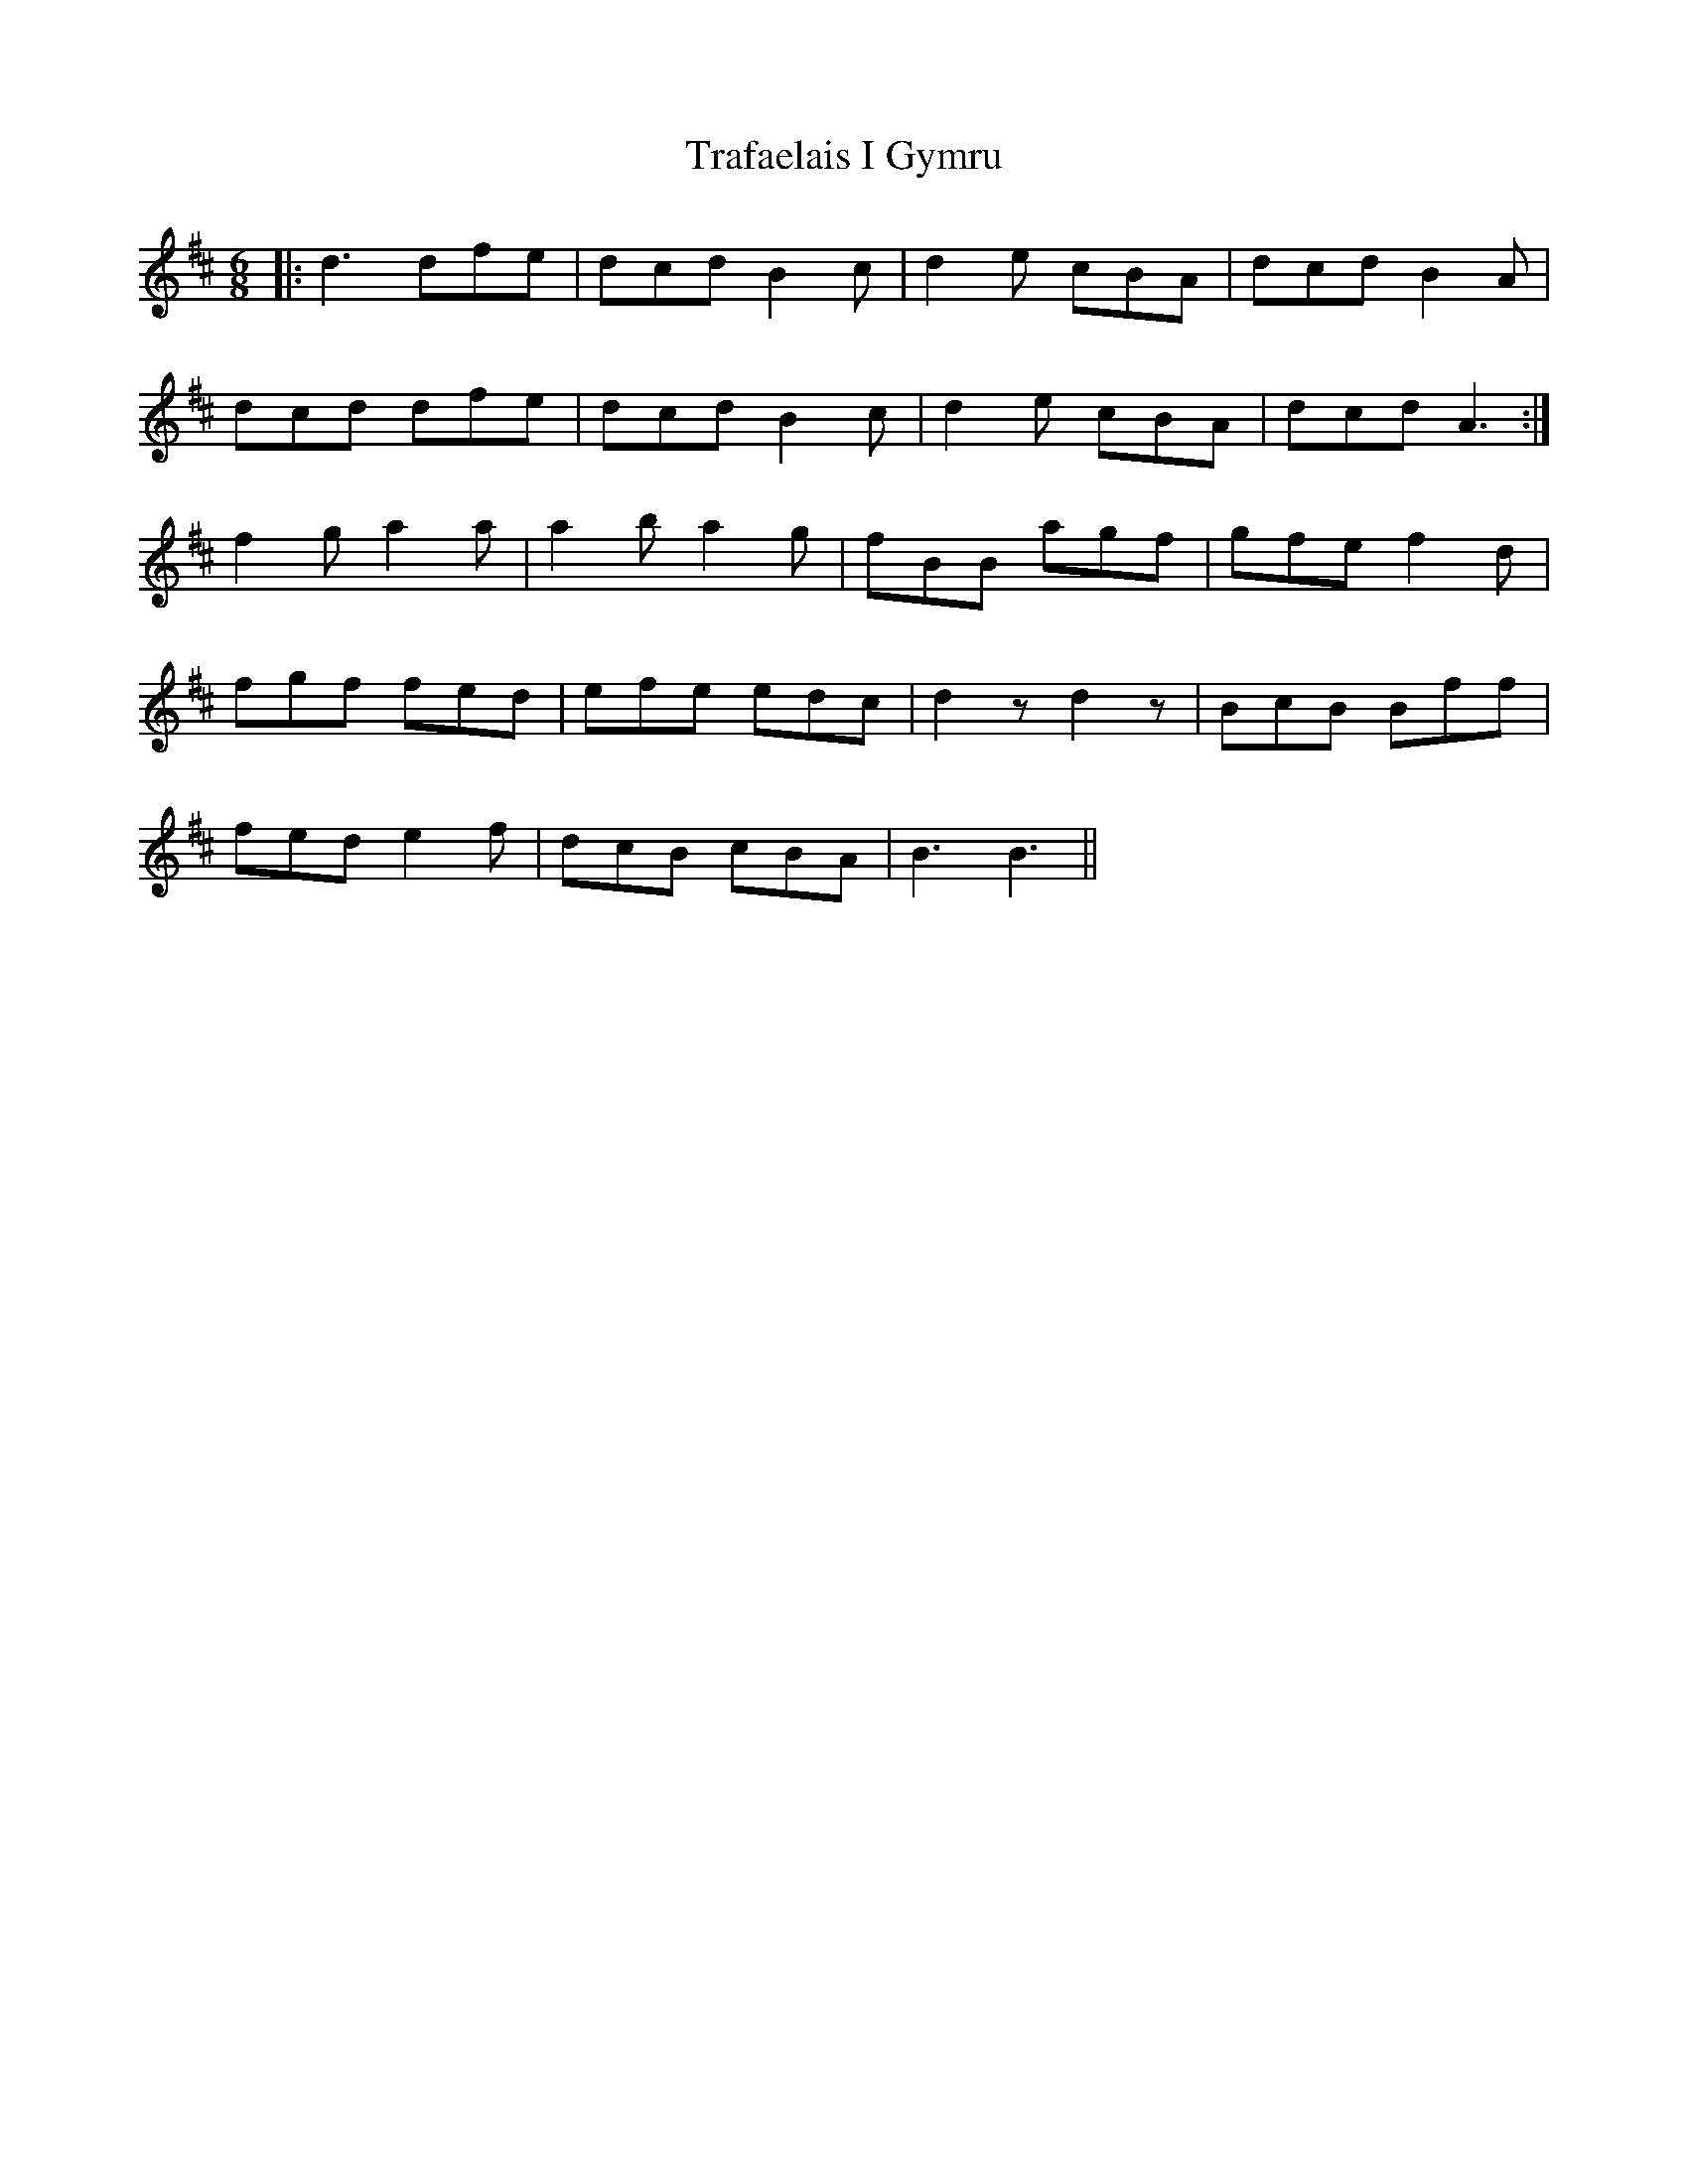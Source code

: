 X: 40814
T: Trafaelais I Gymru
R: jig
M: 6/8
K: Dmajor
|:d3 dfe|dcd B2c|d2e cBA|dcd B2A|
dcd dfe|dcd B2c|d2e cBA|dcd A3:|
f2 g a2a|a2b a2g|fBB agf|gfe f2d|
fgf fed|efe edc|d2z d2z|BcB Bff|
fed e2f|dcB cBA|B3 B3||

